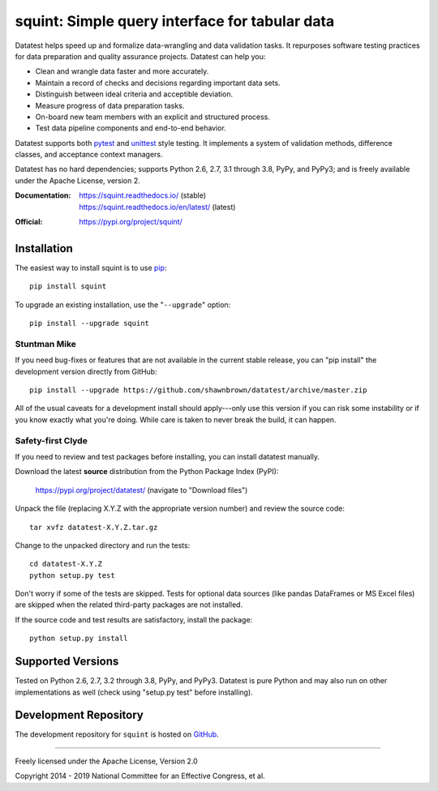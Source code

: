 
***********************************************
squint: Simple query interface for tabular data
***********************************************

..
    Project badges for quick reference:

|buildstatus| |devstatus| |license| |pyversions|


.. start-inclusion-marker-description

Datatest helps speed up and formalize data-wrangling and data
validation tasks. It repurposes software testing practices for
data preparation and quality assurance projects. Datatest can
help you:

* Clean and wrangle data faster and more accurately.
* Maintain a record of checks and decisions regarding important data sets.
* Distinguish between ideal criteria and acceptible deviation.
* Measure progress of data preparation tasks.
* On-board new team members with an explicit and structured process.
* Test data pipeline components and end-to-end behavior.

Datatest supports both pytest_ and unittest_ style testing.
It implements a system of validation methods, difference
classes, and acceptance context managers.

Datatest has no hard dependencies; supports Python 2.6, 2.7,
3.1 through 3.8, PyPy, and PyPy3; and is freely available under
the Apache License, version 2.

.. _pytest: https://pytest.org
.. _unittest: https://docs.python.org/library/unittest.html

.. end-inclusion-marker-description


:Documentation:
    | https://squint.readthedocs.io/ (stable)
    | https://squint.readthedocs.io/en/latest/ (latest)

:Official:
    | https://pypi.org/project/squint/


Installation
============

.. start-inclusion-marker-install

The easiest way to install squint is to use `pip <https://pip.pypa.io>`_::

  pip install squint

To upgrade an existing installation, use the "``--upgrade``" option::

  pip install --upgrade squint


Stuntman Mike
-------------

If you need bug-fixes or features that are not available
in the current stable release, you can "pip install" the
development version directly from GitHub::

  pip install --upgrade https://github.com/shawnbrown/datatest/archive/master.zip

All of the usual caveats for a development install should
apply---only use this version if you can risk some instability
or if you know exactly what you're doing. While care is taken
to never break the build, it can happen.


Safety-first Clyde
------------------

If you need to review and test packages before installing, you can
install datatest manually.

Download the latest **source** distribution from the Python Package
Index (PyPI):

  https://pypi.org/project/datatest/ (navigate to "Download files")

Unpack the file (replacing X.Y.Z with the appropriate version number)
and review the source code::

  tar xvfz datatest-X.Y.Z.tar.gz

Change to the unpacked directory and run the tests::

  cd datatest-X.Y.Z
  python setup.py test

Don't worry if some of the tests are skipped. Tests for optional data
sources (like pandas DataFrames or MS Excel files) are skipped when the
related third-party packages are not installed.

If the source code and test results are satisfactory, install the
package::

  python setup.py install

.. end-inclusion-marker-install


Supported Versions
==================

Tested on Python 2.6, 2.7, 3.2 through 3.8, PyPy, and PyPy3.
Datatest is pure Python and may also run on other implementations
as well (check using "setup.py test" before installing).


Development Repository
======================

The development repository for ``squint`` is hosted on
`GitHub <https://github.com/shawnbrown/squint>`_.


----------

Freely licensed under the Apache License, Version 2.0

Copyright 2014 - 2019 National Committee for an Effective Congress, et al.


..
  SUBSTITUTION DEFINITONS:

.. |buildstatus| image:: https://travis-ci.org/shawnbrown/squint.svg?branch=master
    :target: https://travis-ci.org/shawnbrown/squint
    :alt: Current Build Status

.. |devstatus| image:: https://img.shields.io/pypi/status/squint.svg
    :target: https://pypi.org/project/squint/
    :alt: Development Status

.. |license| image:: https://img.shields.io/badge/license-Apache%202-blue.svg
    :target: https://opensource.org/licenses/Apache-2.0
    :alt: Apache 2.0 License

.. |pyversions| image:: https://img.shields.io/pypi/pyversions/squint.svg
    :target: https://pypi.org/project/squint/#supported-versions
    :alt: Supported Python Versions

.. |githubstars| image:: https://img.shields.io/github/stars/shawnbrown/squint.svg
    :target: https://github.com/shawnbrown/squint/stargazers
    :alt: GitHub users who have starred this project

.. |pypiversion| image:: https://img.shields.io/pypi/v/squint.svg
    :target: https://pypi.org/project/squint/
    :alt: Current PyPI Version

